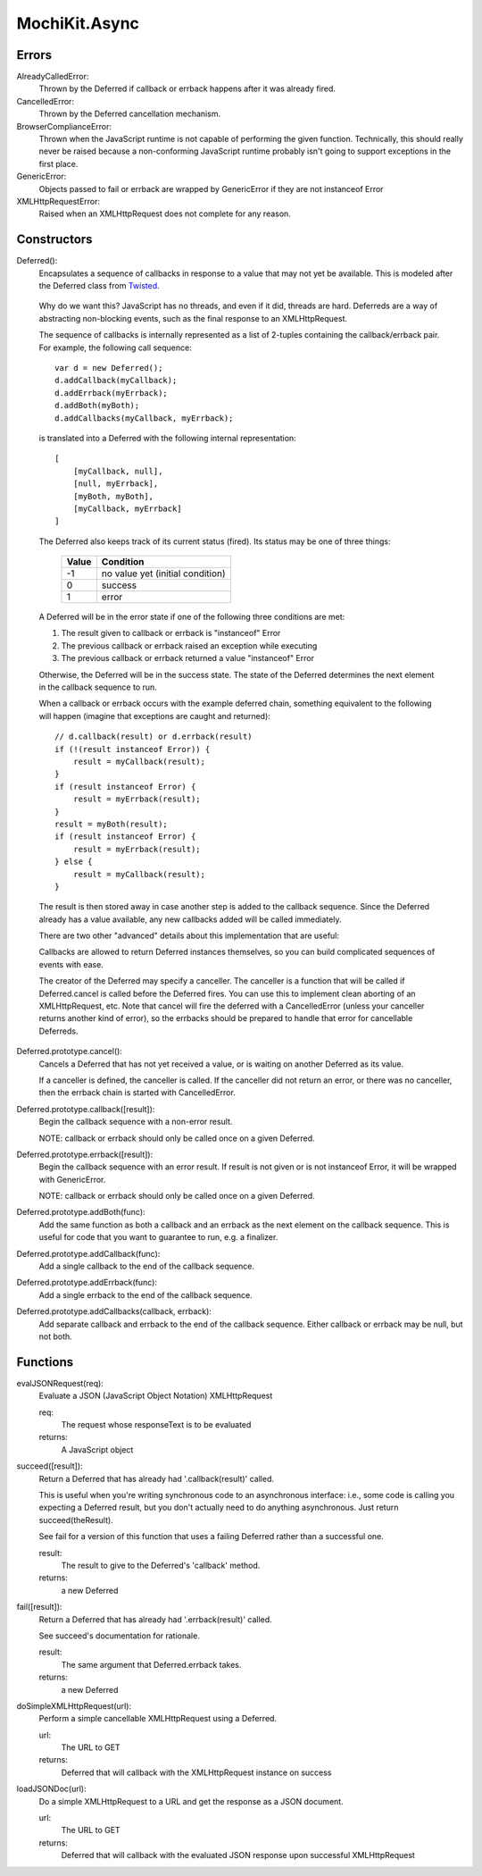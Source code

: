 .. -*- mode: rst -*-

MochiKit.Async
==============

Errors
------

AlreadyCalledError:
    Thrown by the Deferred if callback or errback happens
    after it was already fired.

CancelledError:
    Thrown by the Deferred cancellation mechanism.

BrowserComplianceError:
    Thrown when the JavaScript runtime is not capable of performing
    the given function.  Technically, this should really never be
    raised because a non-conforming JavaScript runtime probably
    isn't going to support exceptions in the first place.

GenericError:
    Objects passed to fail or errback are wrapped by GenericError
    if they are not instanceof Error

XMLHttpRequestError:
    Raised when an XMLHttpRequest does not complete for any reason.

Constructors
------------

Deferred():
    Encapsulates a sequence of callbacks in response to a value that
    may not yet be available.  This is modeled after the Deferred class
    from `Twisted`_.

.. _`Twisted`: http://twistedmatrix.com/

    Why do we want this?  JavaScript has no threads, and even if it did,
    threads are hard.  Deferreds are a way of abstracting non-blocking
    events, such as the final response to an XMLHttpRequest.

    The sequence of callbacks is internally represented as a list
    of 2-tuples containing the callback/errback pair.  For example,
    the following call sequence::

        var d = new Deferred();
        d.addCallback(myCallback);
        d.addErrback(myErrback);
        d.addBoth(myBoth);
        d.addCallbacks(myCallback, myErrback);

    is translated into a Deferred with the following internal
    representation::

        [
            [myCallback, null],
            [null, myErrback],
            [myBoth, myBoth],
            [myCallback, myErrback]
        ]

    The Deferred also keeps track of its current status (fired).
    Its status may be one of three things:
    
        
        ===== ================================
        Value Condition
        ===== ================================
        -1    no value yet (initial condition)
        0     success
        1     error
        ===== ================================
    
    A Deferred will be in the error state if one of the following
    three conditions are met:
    
    1. The result given to callback or errback is "instanceof" Error
    2. The previous callback or errback raised an exception while executing
    3. The previous callback or errback returned a value "instanceof" Error

    Otherwise, the Deferred will be in the success state.  The state of the
    Deferred determines the next element in the callback sequence to run.

    When a callback or errback occurs with the example deferred chain, something
    equivalent to the following will happen (imagine that exceptions are caught
    and returned)::

        // d.callback(result) or d.errback(result)
        if (!(result instanceof Error)) {
            result = myCallback(result);
        }
        if (result instanceof Error) {
            result = myErrback(result);
        }
        result = myBoth(result);
        if (result instanceof Error) {
            result = myErrback(result);
        } else {
            result = myCallback(result);
        }
    
    The result is then stored away in case another step is added to the
    callback sequence.  Since the Deferred already has a value available,
    any new callbacks added will be called immediately.

    There are two other "advanced" details about this implementation that are 
    useful:

    Callbacks are allowed to return Deferred instances themselves, so
    you can build complicated sequences of events with ease.

    The creator of the Deferred may specify a canceller.  The canceller
    is a function that will be called if Deferred.cancel is called before
    the Deferred fires.  You can use this to implement clean aborting of an
    XMLHttpRequest, etc.  Note that cancel will fire the deferred with a
    CancelledError (unless your canceller returns another kind of error),
    so the errbacks should be prepared to handle that error for cancellable
    Deferreds.

Deferred.prototype.cancel():
    Cancels a Deferred that has not yet received a value,
    or is waiting on another Deferred as its value.

    If a canceller is defined, the canceller is called.
    If the canceller did not return an error, or there
    was no canceller, then the errback chain is started
    with CancelledError.
        
Deferred.prototype.callback([result]):
    Begin the callback sequence with a non-error result.
    
    NOTE: callback or errback should only be called once
    on a given Deferred.

Deferred.prototype.errback([result]):
    Begin the callback sequence with an error result.  If result is not given
    or is not instanceof Error, it will be wrapped with GenericError.

    NOTE: callback or errback should only be called once
    on a given Deferred.

Deferred.prototype.addBoth(func):
    Add the same function as both a callback and an errback as the
    next element on the callback sequence.  This is useful for code
    that you want to guarantee to run, e.g. a finalizer.

Deferred.prototype.addCallback(func):
    Add a single callback to the end of the callback sequence.

Deferred.prototype.addErrback(func):
    Add a single errback to the end of the callback sequence.

Deferred.prototype.addCallbacks(callback, errback):
    Add separate callback and errback to the end of the callback
    sequence.  Either callback or errback may be null, but not both.


Functions
---------

evalJSONRequest(req):
    Evaluate a JSON (JavaScript Object Notation) XMLHttpRequest

    req:
        The request whose responseText is to be evaluated

    returns:
        A JavaScript object

succeed([result]):
    Return a Deferred that has already had '.callback(result)' called.

    This is useful when you're writing synchronous code to an asynchronous
    interface: i.e., some code is calling you expecting a Deferred result,
    but you don't actually need to do anything asynchronous.  Just return
    succeed(theResult).

    See fail for a version of this function that uses a failing Deferred
    rather than a successful one.

    result:
        The result to give to the Deferred's 'callback' method.

    returns:
        a new Deferred

fail([result]):
    Return a Deferred that has already had '.errback(result)' called.

    See succeed's documentation for rationale.

    result:
        The same argument that Deferred.errback takes.

    returns:
        a new Deferred

doSimpleXMLHttpRequest(url):
    Perform a simple cancellable XMLHttpRequest using a Deferred.

    url:
        The URL to GET

    returns:
        Deferred that will callback with the XMLHttpRequest instance
        on success
    
loadJSONDoc(url):
    Do a simple XMLHttpRequest to a URL and get the response
    as a JSON document.

    url:
        The URL to GET

    returns:
        Deferred that will callback with the evaluated JSON response
        upon successful XMLHttpRequest
